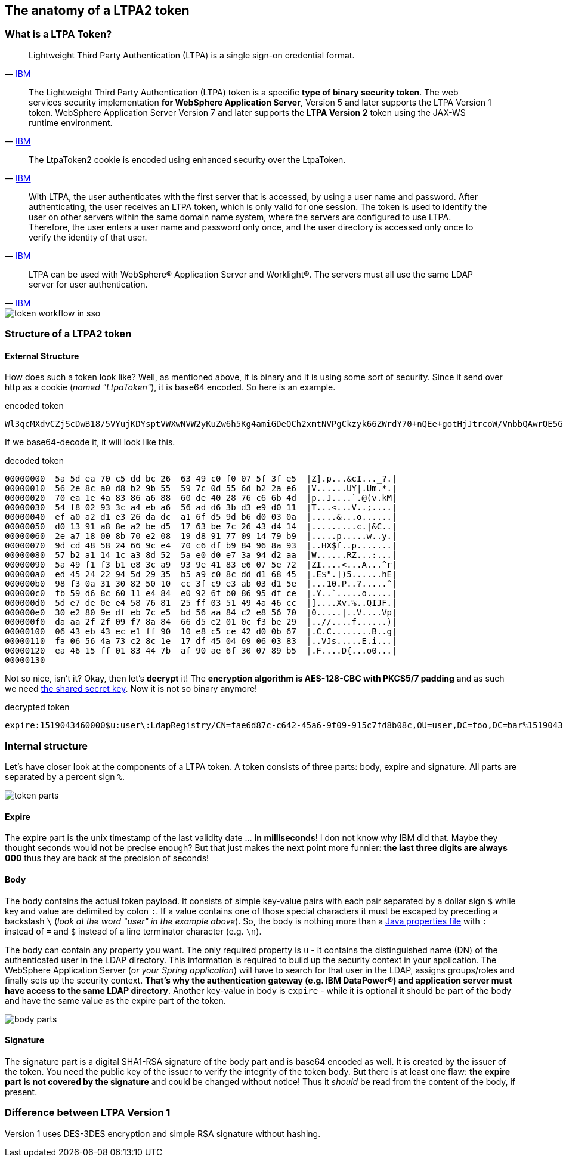 == The anatomy of a LTPA2 token

=== What is a LTPA Token?

[quote,'https://www.ibm.com/support/knowledgecenter/en/SSCGGQ_1.2.0/com.ibm.ism.doc/Security/se00013_.html[IBM^]']
Lightweight Third Party Authentication (LTPA) is a single sign-on credential format.

[quote,'https://www.ibm.com/support/knowledgecenter/en/SSAW57_8.5.5/com.ibm.websphere.nd.doc/ae/cwbs_ltpatokens.html[IBM^]']
The Lightweight Third Party Authentication (LTPA) token is a specific *type of binary security token*. The web services security implementation *for WebSphere Application Server*, Version 5 and later supports the LTPA Version 1 token. WebSphere Application Server Version 7 and later supports the *LTPA Version 2* token using the JAX-WS runtime environment.

[quote,'https://www.ibm.com/support/knowledgecenter/en/SSPREK_6.1.0/com.ibm.itame.doc_6.1/am61_webservers_admin136.htm[IBM^]']
The LtpaToken2 cookie is encoded using enhanced security over the LtpaToken.

[quote,'https://www.ibm.com/support/knowledgecenter/en/SSCGGQ_1.2.0/com.ibm.ism.doc/Security/se00013_.html[IBM^]']
With LTPA, the user authenticates with the first server that is accessed, by using a user name and password. After authenticating, the user receives an LTPA token, which is only valid for one session. The token is used to identify the user on other servers within the same domain name system, where the servers are configured to use LTPA. Therefore, the user enters a user name and password only once, and the user directory is accessed only once to verify the identity of that user.

[quote,'https://www.ibm.com/support/knowledgecenter/en/SSCGGQ_1.2.0/com.ibm.ism.doc/Security/se00013_.html[IBM^]']
LTPA can be used with WebSphere® Application Server and Worklight®. The servers must all use the same LDAP server for user authentication.

image::./images/token-workflow-in-sso.png["token workflow in sso",align="center"]

=== Structure of a LTPA2 token
==== External Structure
How does such a token look like? Well, as mentioned above, it is binary and it is using some sort of security. Since it send over http as a cookie (_named "LtpaToken"_), it is base64 encoded. So here is an example.

.encoded token
[source]
--
Wl3qcMXdvCZjScDwB18/5VYujKDYsptVWXwNVW2yKuZw6h5Kg4amiGDeQCh2xmtNVPgCkzyk66ZWrdY70+nQEe+gotHjJtrcoW/VnbbQAwrQE5GojqK+1RdjvnwmQ9QULqcYAItw4ggZ2JF3CRR5uZ3NSFgkZpzkcMbfuYSWipNXsqEUHKONUlrg0Oc6lNKqWknx87HoPKmTnkGD5gdecu1FJCKUXSk1tanAjN3RaEWY8woxMIJQEMw/yeOrA9Fe+1nWjGAR5ITgkm+whpXfzl3n3g7kWHaBJf8DUUlKRsww4oCe3+t85b1WqoTC6FZw2qovLwn3ioRm1eIBDPO+KQZD60Ps4f+QEOjFzkLQC2f6BlZKc8KMHhffRQRpBgOD6kYV/wGDRHuvkK5vMAeJtQ==
--

If we base64-decode it, it will look like this.

.decoded token
[source]
--
00000000  5a 5d ea 70 c5 dd bc 26  63 49 c0 f0 07 5f 3f e5  |Z].p...&cI..._?.|
00000010  56 2e 8c a0 d8 b2 9b 55  59 7c 0d 55 6d b2 2a e6  |V......UY|.Um.*.|
00000020  70 ea 1e 4a 83 86 a6 88  60 de 40 28 76 c6 6b 4d  |p..J....`.@(v.kM|
00000030  54 f8 02 93 3c a4 eb a6  56 ad d6 3b d3 e9 d0 11  |T...<...V..;....|
00000040  ef a0 a2 d1 e3 26 da dc  a1 6f d5 9d b6 d0 03 0a  |.....&...o......|
00000050  d0 13 91 a8 8e a2 be d5  17 63 be 7c 26 43 d4 14  |.........c.|&C..|
00000060  2e a7 18 00 8b 70 e2 08  19 d8 91 77 09 14 79 b9  |.....p.....w..y.|
00000070  9d cd 48 58 24 66 9c e4  70 c6 df b9 84 96 8a 93  |..HX$f..p.......|
00000080  57 b2 a1 14 1c a3 8d 52  5a e0 d0 e7 3a 94 d2 aa  |W......RZ...:...|
00000090  5a 49 f1 f3 b1 e8 3c a9  93 9e 41 83 e6 07 5e 72  |ZI....<...A...^r|
000000a0  ed 45 24 22 94 5d 29 35  b5 a9 c0 8c dd d1 68 45  |.E$".])5......hE|
000000b0  98 f3 0a 31 30 82 50 10  cc 3f c9 e3 ab 03 d1 5e  |...10.P..?.....^|
000000c0  fb 59 d6 8c 60 11 e4 84  e0 92 6f b0 86 95 df ce  |.Y..`.....o.....|
000000d0  5d e7 de 0e e4 58 76 81  25 ff 03 51 49 4a 46 cc  |]....Xv.%..QIJF.|
000000e0  30 e2 80 9e df eb 7c e5  bd 56 aa 84 c2 e8 56 70  |0.....|..V....Vp|
000000f0  da aa 2f 2f 09 f7 8a 84  66 d5 e2 01 0c f3 be 29  |..//....f......)|
00000100  06 43 eb 43 ec e1 ff 90  10 e8 c5 ce 42 d0 0b 67  |.C.C........B..g|
00000110  fa 06 56 4a 73 c2 8c 1e  17 df 45 04 69 06 03 83  |..VJs.....E.i...|
00000120  ea 46 15 ff 01 83 44 7b  af 90 ae 6f 30 07 89 b5  |.F....D{...o0...|
00000130
--

Not so nice, isn't it? Okay, then let's *decrypt* it! The *encryption algorithm is AES-128-CBC with PKCS5/7 padding* and as such we need link:faq.html[the shared secret key]. Now it is not so binary anymore!

.decrypted token
[source]
--
expire:1519043460000$u:user\:LdapRegistry/CN=fae6d87c-c642-45a6-9f09-915c7fd8b08c,OU=user,DC=foo,DC=bar%1519043460000%ipDldknyTbaSZluHTW3I/Dhh9veyi+QHoX3s4MPxvvTc09COCGGbOQLxiGoIqdBxDrv55WChFNDD6uUtnt74gNX2KTRQpbwY5zSMbNHkUrh/6X+OOqbvcR3fAmIBkTAyBwkX3u6T2WEoEq9FxOYpvlhqvygoJYrjM6JuQeGhvqA=
--

=== Internal structure
Let's have closer look at the components of a LTPA token. A token consists of three parts: body, expire and signature. All parts are separated by a percent sign `%`.

image::./images/token-parts.png["token parts",align="center"]

==== Expire
The expire part is the unix timestamp of the last validity date ... *in milliseconds*! I don not know why IBM did that. Maybe they thought seconds would not be precise enough? But that just makes the next point more funnier: *the last three digits are always 000* thus they are back at the precision of seconds!

==== Body
The body contains the actual token payload. It consists of simple key-value pairs with each pair separated by a dollar sign `$` while key and value are delimited by colon `:`. If a value contains one of those special characters it must be escaped by preceding a backslash `\` (_look at the word "user" in the example above_). So, the body is nothing more than a https://docs.oracle.com/en/java/javase/12/docs/api/java.base/java/util/Properties.html#load(java.io.Reader)[Java properties file^] with `:` instead of `=` and `$` instead of a line terminator character (e.g. `\n`).

The body can contain any property you want. The only required property is `u` - it contains the distinguished name (DN) of the authenticated user in the LDAP directory. This information is required to build up the security context in your application. The WebSphere Application Server (_or your Spring application_) will have to search for that user in the LDAP, assigns groups/roles and finally sets up the security context. *That's why the authentication gateway (e.g. IBM DataPower®) and application server must have access to the same LDAP directory*. Another key-value in body is `expire` - while it is optional it should be part of the body and have the same value as the expire part of the token.

image::./images/body-parts.png["body parts",align="center"]

==== Signature
The signature part is a digital SHA1-RSA signature of the body part and is base64 encoded as well. It is created by the issuer of the token. You need the public key of the issuer to verify the integrity of the token body. But there is at least one flaw: *the expire part is not covered by the signature* and could be changed without notice! Thus it _should_ be read from the content of the body, if present.

=== Difference between LTPA Version 1
Version 1 uses DES-3DES encryption and simple RSA signature without hashing.
